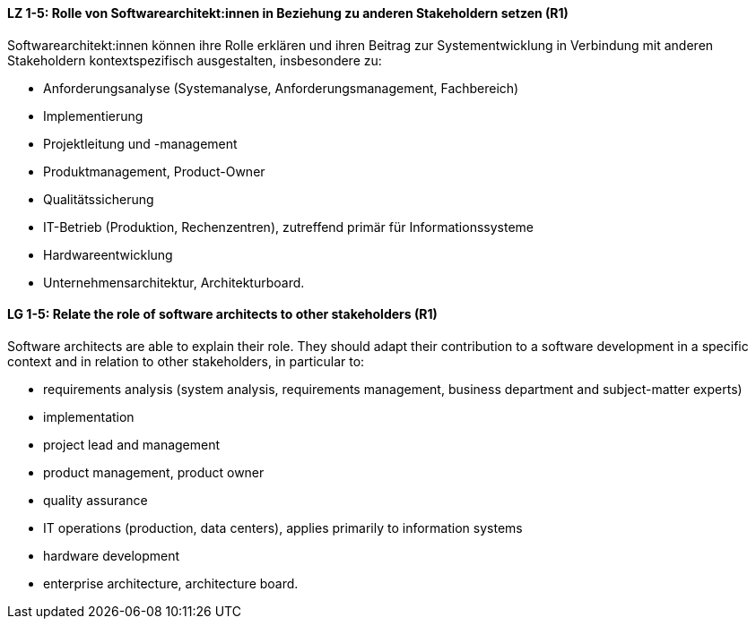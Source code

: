 
// tag::DE[]
[[LZ-1-5]]
==== LZ 1-5: Rolle von Softwarearchitekt:innen in Beziehung zu anderen Stakeholdern setzen (R1)
Softwarearchitekt:innen können ihre Rolle erklären und ihren Beitrag zur Systementwicklung in Verbindung mit anderen Stakeholdern kontextspezifisch ausgestalten, insbesondere zu:

* Anforderungsanalyse (Systemanalyse, Anforderungsmanagement, Fachbereich)
* Implementierung
* Projektleitung und -management
* Produktmanagement, Product-Owner
* Qualitätssicherung
* IT-Betrieb (Produktion, Rechenzentren), zutreffend primär für Informationssysteme
* Hardwareentwicklung
* Unternehmensarchitektur, Architekturboard.

// end::DE[]

// tag::EN[]
[[LG-1-5]]
==== LG 1-5: Relate the role of software architects to other stakeholders (R1)
Software architects are able to explain their role.
They should adapt their contribution to a software development in a specific context and in relation to other stakeholders, in particular to:

* requirements analysis (system analysis, requirements management, business department and subject-matter experts)
* implementation
* project lead and management
* product management, product owner
* quality assurance
* IT operations (production, data centers), applies primarily to information systems
* hardware development
* enterprise architecture, architecture board.

// end::EN[]

// tag::REMARK[]
// end::REMARK[]
